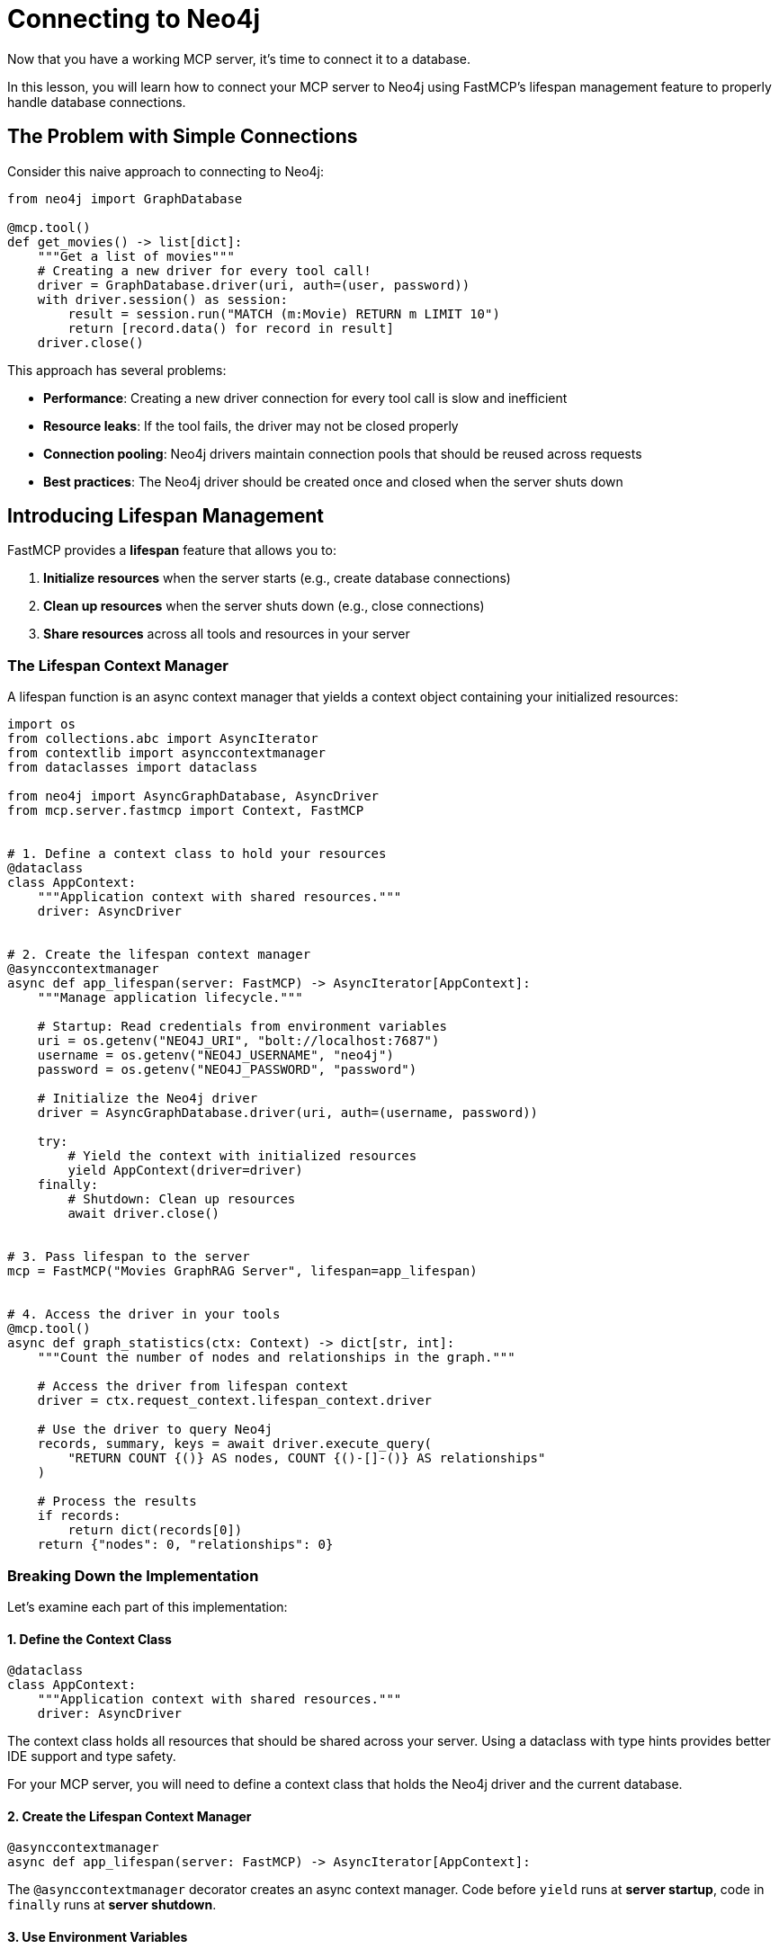 = Connecting to Neo4j
:type: lesson
:order: 1


Now that you have a working MCP server, it's time to connect it to a database.

In this lesson, you will learn how to connect your MCP server to Neo4j using FastMCP's lifespan management feature to properly handle database connections.


== The Problem with Simple Connections

Consider this naive approach to connecting to Neo4j:

[source,python]
----
from neo4j import GraphDatabase

@mcp.tool()
def get_movies() -> list[dict]:
    """Get a list of movies"""
    # Creating a new driver for every tool call!
    driver = GraphDatabase.driver(uri, auth=(user, password))
    with driver.session() as session:
        result = session.run("MATCH (m:Movie) RETURN m LIMIT 10")
        return [record.data() for record in result]
    driver.close()
----

This approach has several problems:

* **Performance**: Creating a new driver connection for every tool call is slow and inefficient
* **Resource leaks**: If the tool fails, the driver may not be closed properly
* **Connection pooling**: Neo4j drivers maintain connection pools that should be reused across requests
* **Best practices**: The Neo4j driver should be created once and closed when the server shuts down


== Introducing Lifespan Management

FastMCP provides a **lifespan** feature that allows you to:

1. **Initialize resources** when the server starts (e.g., create database connections)
2. **Clean up resources** when the server shuts down (e.g., close connections)
3. **Share resources** across all tools and resources in your server


=== The Lifespan Context Manager

A lifespan function is an async context manager that yields a context object containing your initialized resources:

[source,python]
----
import os
from collections.abc import AsyncIterator
from contextlib import asynccontextmanager
from dataclasses import dataclass

from neo4j import AsyncGraphDatabase, AsyncDriver
from mcp.server.fastmcp import Context, FastMCP


# 1. Define a context class to hold your resources
@dataclass
class AppContext:
    """Application context with shared resources."""
    driver: AsyncDriver


# 2. Create the lifespan context manager
@asynccontextmanager
async def app_lifespan(server: FastMCP) -> AsyncIterator[AppContext]:
    """Manage application lifecycle."""
    
    # Startup: Read credentials from environment variables
    uri = os.getenv("NEO4J_URI", "bolt://localhost:7687")
    username = os.getenv("NEO4J_USERNAME", "neo4j")
    password = os.getenv("NEO4J_PASSWORD", "password")
    
    # Initialize the Neo4j driver
    driver = AsyncGraphDatabase.driver(uri, auth=(username, password))
    
    try:
        # Yield the context with initialized resources
        yield AppContext(driver=driver)
    finally:
        # Shutdown: Clean up resources
        await driver.close()


# 3. Pass lifespan to the server
mcp = FastMCP("Movies GraphRAG Server", lifespan=app_lifespan)


# 4. Access the driver in your tools
@mcp.tool()
async def graph_statistics(ctx: Context) -> dict[str, int]:
    """Count the number of nodes and relationships in the graph."""
    
    # Access the driver from lifespan context
    driver = ctx.request_context.lifespan_context.driver
    
    # Use the driver to query Neo4j
    records, summary, keys = await driver.execute_query(
        "RETURN COUNT {()} AS nodes, COUNT {()-[]-()} AS relationships"
    )
    
    # Process the results
    if records:
        return dict(records[0])
    return {"nodes": 0, "relationships": 0}
----


=== Breaking Down the Implementation

Let's examine each part of this implementation:


==== 1. Define the Context Class

[source,python]
----
@dataclass
class AppContext:
    """Application context with shared resources."""
    driver: AsyncDriver
----

The context class holds all resources that should be shared across your server.
Using a dataclass with type hints provides better IDE support and type safety.

For your MCP server, you will need to define a context class that holds the Neo4j driver and the current database.


==== 2. Create the Lifespan Context Manager

[source,python]
----
@asynccontextmanager
async def app_lifespan(server: FastMCP) -> AsyncIterator[AppContext]:
----

The `@asynccontextmanager` decorator creates an async context manager.
Code before `yield` runs at **server startup**, code in `finally` runs at **server shutdown**.


==== 3. Use Environment Variables

[source,python]
----
uri = os.getenv("NEO4J_URI", "bolt://localhost:7687")
username = os.getenv("NEO4J_USERNAME", "neo4j")
password = os.getenv("NEO4J_PASSWORD", "password")
----

[WARNING]
.Never hardcode credentials
====
**Never** hardcode credentials in your code.
Environment variables keep sensitive information secure and allow different configurations for development and production.
====


==== 4. Initialize and Clean Up Resources

[source,python]
----
driver = AsyncGraphDatabase.driver(uri, auth=(username, password))

try:
    yield AppContext(driver=driver)
finally:
    await driver.close()
----

The driver is created once at startup and closed at shutdown, ensuring proper resource management.


==== 5. Access Context in Tools

[source,python]
----
@mcp.tool()
async def graph_statistics(ctx: Context) -> dict[str, int]:
    """Count the number of nodes and relationships in the graph."""
    
    # Access the driver from lifespan context
    driver = ctx.request_context.lifespan_context.driver
    
    # Use the driver to query Neo4j
    records, summary, keys = await driver.execute_query(
        "RETURN COUNT {()} AS nodes, COUNT {()-[]-()} AS relationships"
    )
    
    # Process the results
    if records:
        return dict(records[0])
    return {"nodes": 0, "relationships": 0}
----

Tools receive the `Context` object (imported from `mcp.server.fastmcp`) through the `ctx` parameter.
The `ctx.request_context.lifespan_context` provides access to your `AppContext` instance with the shared driver.


[TIP]
.What else can Context be used for?
====
Beyond accessing lifespan resources, the `Context` object can also be used to:

* **Access request metadata** - Information about the current tool invocation
* **Log messages** - Use `ctx.info()`, `ctx.warning()`, and `ctx.error()` to send log messages to the client
* **Send progress updates** - Keep the client informed during long-running operations
* **Access client information** - Metadata about the calling agent or application
====


== Benefits of Lifespan Management

Using lifespan management provides several advantages:

* **Performance**: Database connections are created once and reused across all tool calls
* **Reliability**: Resources are properly cleaned up when the server shuts down
* **Best practices**: Follows Neo4j driver best practices for connection management
* **Type safety**: The context object can be strongly typed for better IDE support
* **Testability**: Makes it easier to mock database connections in tests


[.summary]
== Summary

In this lesson, you learned about FastMCP's lifespan management feature:

* **Lifespan context managers** - Use `@asynccontextmanager` to manage server startup and shutdown
* **Resource initialization** - Create database connections when the server starts
* **Resource cleanup** - Close connections when the server shuts down
* **Environment variables** - Use `os.getenv()` to read credentials from environment variables
* **Shared context** - Access initialized resources in tools via `ctx.request_context.lifespan_context`

In the next challenge, you will add lifespan management to your MCP server to properly manage a Neo4j driver connection.


